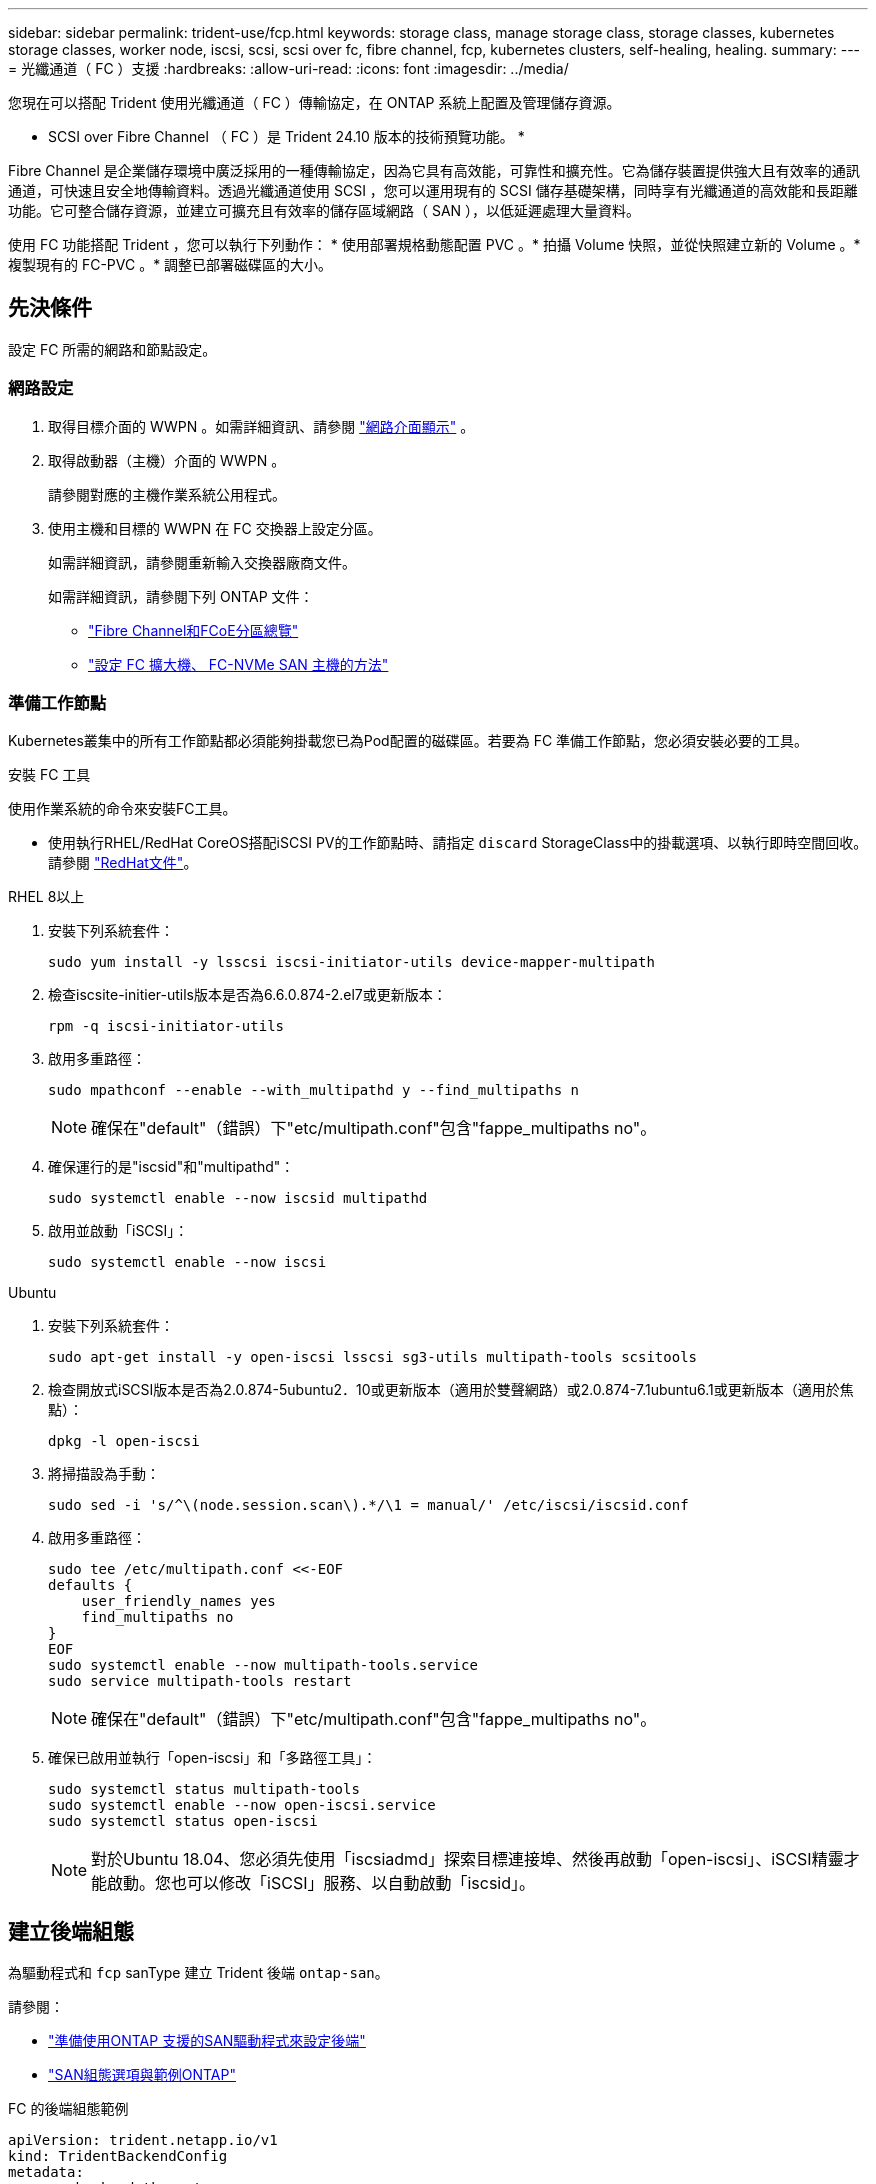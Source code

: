 ---
sidebar: sidebar 
permalink: trident-use/fcp.html 
keywords: storage class, manage storage class, storage classes, kubernetes storage classes, worker node, iscsi, scsi, scsi over fc, fibre channel, fcp, kubernetes clusters, self-healing, healing. 
summary:  
---
= 光纖通道（ FC ）支援
:hardbreaks:
:allow-uri-read: 
:icons: font
:imagesdir: ../media/


[role="lead"]
您現在可以搭配 Trident 使用光纖通道（ FC ）傳輸協定，在 ONTAP 系統上配置及管理儲存資源。

* SCSI over Fibre Channel （ FC ）是 Trident 24.10 版本的技術預覽功能。 *

Fibre Channel 是企業儲存環境中廣泛採用的一種傳輸協定，因為它具有高效能，可靠性和擴充性。它為儲存裝置提供強大且有效率的通訊通道，可快速且安全地傳輸資料。透過光纖通道使用 SCSI ，您可以運用現有的 SCSI 儲存基礎架構，同時享有光纖通道的高效能和長距離功能。它可整合儲存資源，並建立可擴充且有效率的儲存區域網路（ SAN ），以低延遲處理大量資料。

使用 FC 功能搭配 Trident ，您可以執行下列動作： * 使用部署規格動態配置 PVC 。* 拍攝 Volume 快照，並從快照建立新的 Volume 。* 複製現有的 FC-PVC 。* 調整已部署磁碟區的大小。



== 先決條件

設定 FC 所需的網路和節點設定。



=== 網路設定

. 取得目標介面的 WWPN 。如需詳細資訊、請參閱 link:..https://docs.netapp.com/us-en/ontap-cli//network-interface-show.html["網路介面顯示"^] 。
. 取得啟動器（主機）介面的 WWPN 。
+
請參閱對應的主機作業系統公用程式。

. 使用主機和目標的 WWPN 在 FC 交換器上設定分區。
+
如需詳細資訊，請參閱重新輸入交換器廠商文件。

+
如需詳細資訊，請參閱下列 ONTAP 文件：

+
** https://docs.netapp.com/us-en/ontap/san-config/fibre-channel-fcoe-zoning-concept.html["Fibre Channel和FCoE分區總覽"^]
** https://docs.netapp.com/us-en/ontap/san-config/configure-fc-nvme-hosts-ha-pairs-reference.html["設定 FC 擴大機、 FC-NVMe SAN 主機的方法"^]






=== 準備工作節點

Kubernetes叢集中的所有工作節點都必須能夠掛載您已為Pod配置的磁碟區。若要為 FC 準備工作節點，您必須安裝必要的工具。

.安裝 FC 工具
使用作業系統的命令來安裝FC工具。

* 使用執行RHEL/RedHat CoreOS搭配iSCSI PV的工作節點時、請指定 `discard` StorageClass中的掛載選項、以執行即時空間回收。請參閱 https://access.redhat.com/documentation/en-us/red_hat_enterprise_linux/8/html/managing_file_systems/discarding-unused-blocks_managing-file-systems["RedHat文件"^]。


[role="tabbed-block"]
====
.RHEL 8以上
--
. 安裝下列系統套件：
+
[listing]
----
sudo yum install -y lsscsi iscsi-initiator-utils device-mapper-multipath
----
. 檢查iscsite-initier-utils版本是否為6.6.0.874-2.el7或更新版本：
+
[listing]
----
rpm -q iscsi-initiator-utils
----
. 啟用多重路徑：
+
[listing]
----
sudo mpathconf --enable --with_multipathd y --find_multipaths n
----
+

NOTE: 確保在"default"（錯誤）下"etc/multipath.conf"包含"fappe_multipaths no"。

. 確保運行的是"iscsid"和"multipathd"：
+
[listing]
----
sudo systemctl enable --now iscsid multipathd
----
. 啟用並啟動「iSCSI」：
+
[listing]
----
sudo systemctl enable --now iscsi
----


--
.Ubuntu
--
. 安裝下列系統套件：
+
[listing]
----
sudo apt-get install -y open-iscsi lsscsi sg3-utils multipath-tools scsitools
----
. 檢查開放式iSCSI版本是否為2.0.874-5ubuntu2．10或更新版本（適用於雙聲網路）或2.0.874-7.1ubuntu6.1或更新版本（適用於焦點）：
+
[listing]
----
dpkg -l open-iscsi
----
. 將掃描設為手動：
+
[listing]
----
sudo sed -i 's/^\(node.session.scan\).*/\1 = manual/' /etc/iscsi/iscsid.conf
----
. 啟用多重路徑：
+
[listing]
----
sudo tee /etc/multipath.conf <<-EOF
defaults {
    user_friendly_names yes
    find_multipaths no
}
EOF
sudo systemctl enable --now multipath-tools.service
sudo service multipath-tools restart
----
+

NOTE: 確保在"default"（錯誤）下"etc/multipath.conf"包含"fappe_multipaths no"。

. 確保已啟用並執行「open-iscsi」和「多路徑工具」：
+
[listing]
----
sudo systemctl status multipath-tools
sudo systemctl enable --now open-iscsi.service
sudo systemctl status open-iscsi
----
+

NOTE: 對於Ubuntu 18.04、您必須先使用「iscsiadmd」探索目標連接埠、然後再啟動「open-iscsi」、iSCSI精靈才能啟動。您也可以修改「iSCSI」服務、以自動啟動「iscsid」。



--
====


== 建立後端組態

為驅動程式和 `fcp` sanType 建立 Trident 後端 `ontap-san`。

請參閱：

* link:..trident-use/ontap-san-prep.html["準備使用ONTAP 支援的SAN驅動程式來設定後端"]
* link:..trident-use/ontap-san-examples.html["SAN組態選項與範例ONTAP"^]


.FC 的後端組態範例
[listing]
----
apiVersion: trident.netapp.io/v1
kind: TridentBackendConfig
metadata:
  name: backend-tbc-ontap-san
spec:
  version: 1
  backendName: ontap-san-backend
  storageDriverName: ontap-san
  managementLIF: 10.0.0.1
  sanType: fcp
  svm: trident_svm
  credentials:
    name: backend-tbc-ontap-san-secret
----


== 建立儲存類別

如需詳細資訊、請參閱：

* link:..trident-docker/stor-config.html["儲存組態選項"^]


.儲存類別範例
[listing]
----
apiVersion: storage.k8s.io/v1
kind: StorageClass
metadata:
  name: fcp-sc
provisioner: csi.trident.netapp.io
parameters:
  backendType: "ontap-san"
  protocol: "fcp"
  storagePool: "aggr1"
allowVolumeExpansion: True
----